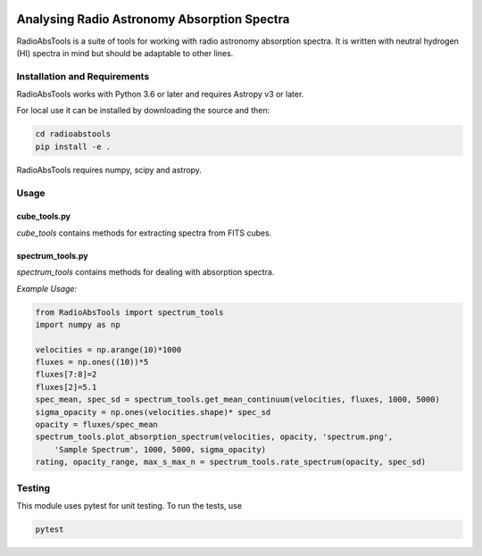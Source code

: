 .. image:: https://github.com/jd-au/RadioAbsTools/workflows/Python%20package/badge.svg
   :alt: Python package status
   
============================================
Analysing Radio Astronomy Absorption Spectra
============================================

RadioAbsTools is a suite of tools for working with radio astronomy absorption spectra.
It is written with neutral hydrogen (HI) spectra in mind but should be adaptable to other lines.

Installation and Requirements
-----------------------------

RadioAbsTools works with Python 3.6 or later and requires Astropy v3 or later.

For local use it can be installed by downloading the source and then:

.. code:: bash

    cd radioabstools
    pip install -e .

RadioAbsTools requires numpy, scipy and astropy.

Usage
-----

cube_tools.py
.............

`cube_tools` contains methods for extracting spectra from FITS cubes.


spectrum_tools.py
.................

`spectrum_tools` contains methods for dealing with absorption spectra. 

*Example Usage:*

.. code:: python

    from RadioAbsTools import spectrum_tools
    import numpy as np

    velocities = np.arange(10)*1000
    fluxes = np.ones((10))*5
    fluxes[7:8]=2
    fluxes[2]=5.1
    spec_mean, spec_sd = spectrum_tools.get_mean_continuum(velocities, fluxes, 1000, 5000)
    sigma_opacity = np.ones(velocities.shape)* spec_sd
    opacity = fluxes/spec_mean
    spectrum_tools.plot_absorption_spectrum(velocities, opacity, 'spectrum.png', 
        'Sample Spectrum', 1000, 5000, sigma_opacity)
    rating, opacity_range, max_s_max_n = spectrum_tools.rate_spectrum(opacity, spec_sd)

Testing
-------

This module uses pytest for unit testing. To run the tests, use

.. code:: bash

    pytest





